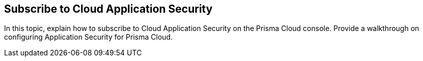 == Subscribe to Cloud Application Security

In this topic, explain how to subscribe to Cloud Application Security on the Prisma Cloud console.
Provide a walkthrough on configuring Application Security for Prisma Cloud.

